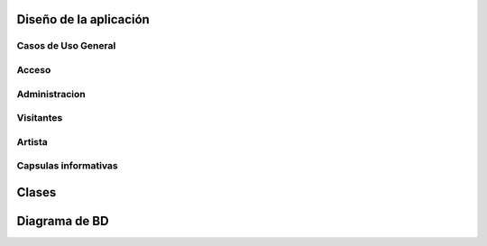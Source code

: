 **Diseño de la aplicación**
===========================


**Casos de Uso General**
------------------------

.. figure:: _static/Diagramadecasodeuso.png
   :align:  center


**Acceso**
----------

.. figure:: _static/Acceso.png
   :align:  center


**Administracion**
------------------

.. figure:: _static/Administracion.png
   :align:  center


**Visitantes**
--------------

.. figure:: _static/Visitante.png
   :align:  center


**Artista**
-----------

.. figure:: _static/Artista.png
   :align:  center


**Capsulas informativas**
-------------------------

.. figure:: _static/Capsulas.png
   :align:  center



**Clases**
==========



**Diagrama de BD**
==================


